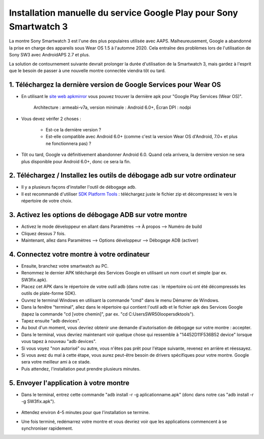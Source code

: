 Installation manuelle du service Google Play pour Sony Smartwatch 3
#####################################################################

La montre Sony Smartwatch 3 est l'une des plus populaires utilisée avec AAPS. Malheureusement, Google a abandonné la prise en charge des appareils sous Wear OS 1.5 à l'automne 2020. Cela entraîne des problèmes lors de l'utilisation de Sony SW3 avec AndroidAPS 2.7 et plus. 

La solution de contournement suivante devrait prolonger la durée d'utilisation de la Smartwatch 3, mais gardez à l'esprit que le besoin de passer à une nouvelle montre connectée viendra tôt ou tard.

1. Téléchargez la dernière version de Google Services pour Wear OS
--------------------------------------------------------
* En utilisant le `site web apkmirror <https://www.apkmirror.com/apk/google-inc/google-play-services-android-wear/>`_ vous pouvez trouver la dernière apk pour "Google Play Services (Wear OS)".

   Architecture : armeabi-v7a, version minimale : Android 6.0+, Écran DPI : nodpi

* Vous devez vérifer 2 choses :

   * Est-ce la dernière version ?
   * Est-elle compatible avec Android 6.0+ (comme c'est la version Wear OS d'Android, 7.0+ et plus ne fonctionnera pas) ?

* Tôt ou tard, Google va définitivement abandonner Android 6.0. Quand cela arrivera, la dernière version ne sera plus disponible pour Android 6.0+, donc ce sera la fin.

2. Téléchargez / Installez les outils de débogage adb sur votre ordinateur
--------------------------------------------------------
* Il y a plusieurs façons d'installer l'outil de débogage adb.
* Il est recommandé d'utiliser `SDK Platform Tools <https://developer.android.com/studio/releases/platform-tools>`_ : téléchargez juste le fichier zip et décompressez le vers le répertoire de votre choix.

3. Activez les options de débogage ADB sur votre montre
--------------------------------------------------------
* Activez le mode développeur en allant dans Paramètres --> À propos --> Numéro de build
* Cliquez dessus 7 fois.
* Maintenant, allez dans Paramètres --> Options développeur --> Débogage ADB (activer)

4. Connectez votre montre à votre ordinateur
--------------------------------------------------------
* Ensuite, branchez votre smartwatch au PC.
* Renommez le dernier APK téléchargé des Services Google en utilisant un nom court et simple (par ex. SW3fix.apk).
* Placez cet APK dans le répertoire de votre outil adb (dans notre cas : le répertoire où ont été décompressés les outils de plate-forme SDK).
* Ouvrez le terminal Windows en utilisant la commande "cmd" dans le menu Démarrer de Windows.
* Dans la fenêtre "terminal", allez dans le répertoire qui contient l'outil adb et le fichier apk des Services Google (tapez la commande "cd [votre chemin]", par ex. "cd C:\Users\SWR50looper\sdktools").
* Tapez ensuite "adb devices".
* Au bout d'un moment, vous devriez obtenir une demande d'autorisation de débogage sur votre montre : accepter.
* Dans le terminal, vous devriez maintenant voir quelque chose qui ressemble à "14452D11F536B52 device" lorsque vous tapez à nouveau "adb devices".
* Si vous voyez "non autorisé" ou autre, vous n'êtes pas prêt pour l'étape suivante, revenez en arrière et réessayez.
* Si vous avez du mal à cette étape, vous aurez peut-être besoin de drivers spécifiques pour votre montre. Google sera votre meilleur ami à ce stade.
* Puis attendez, l'installation peut prendre plusieurs minutes. 

5. Envoyer l'application à votre montre
--------------------------------------------------------
* Dans le terminal, entrez cette commande "adb install -r -g aplicationname.apk" (donc dans notre cas "adb install -r -g SW3fix.apk").

   .. image:: ../images/SonySW3_Terminal1.png
     :alt: Commande Terminal

* Attendez environ 4–5 minutes pour que l'installation se termine. 

.. image:: ../images/SonySW3_Terminal2.png
     :alt: Installation réussie du terminal

* Une fois terminé, redémarrez votre montre et vous devriez voir que les applications commencent à se synchroniser rapidement.

